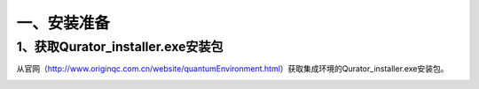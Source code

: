 一、安装准备
==============

1、获取Qurator_installer.exe安装包
--------------------------------------

从官网（http://www.originqc.com.cn/website/quantumEnvironment.html）获取集成环境的Qurator_installer.exe安装包。

.. image::
        ../images/draw_1.jpg
        :align: center

